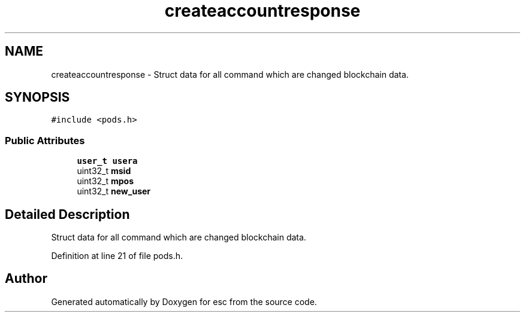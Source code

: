 .TH "createaccountresponse" 3 "Thu Aug 30 2018" "esc" \" -*- nroff -*-
.ad l
.nh
.SH NAME
createaccountresponse \- Struct data for all command which are changed blockchain data\&.  

.SH SYNOPSIS
.br
.PP
.PP
\fC#include <pods\&.h>\fP
.SS "Public Attributes"

.in +1c
.ti -1c
.RI "\fBuser_t\fP \fBusera\fP"
.br
.ti -1c
.RI "uint32_t \fBmsid\fP"
.br
.ti -1c
.RI "uint32_t \fBmpos\fP"
.br
.ti -1c
.RI "uint32_t \fBnew_user\fP"
.br
.in -1c
.SH "Detailed Description"
.PP 
Struct data for all command which are changed blockchain data\&. 
.PP
Definition at line 21 of file pods\&.h\&.

.SH "Author"
.PP 
Generated automatically by Doxygen for esc from the source code\&.
